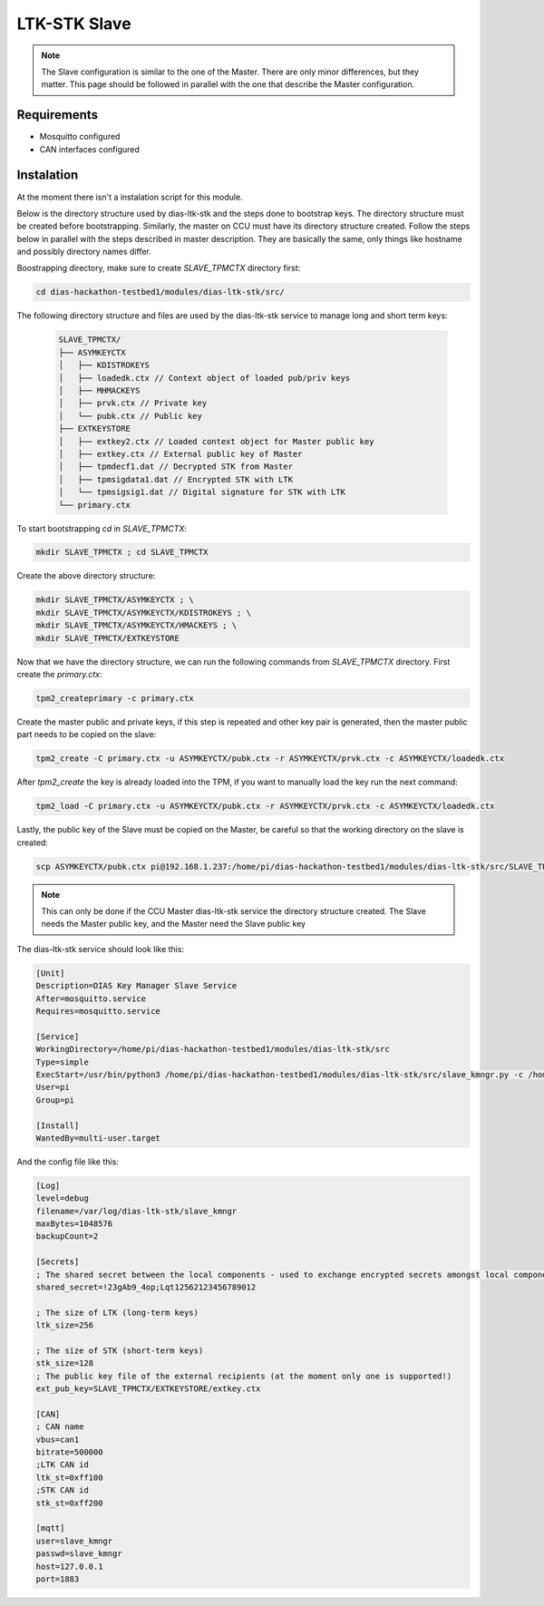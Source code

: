 LTK-STK Slave
=============

.. note::
    The Slave configuration is similar to the one of the Master. There are only minor differences, but they       matter. This page should be followed in parallel with the one that describe the Master configuration.
   
Requirements
------------

* Mosquitto configured
* CAN interfaces configured

Instalation
-----------

At the moment there isn't a instalation script for this module.


Below is the directory structure used by dias-ltk-stk and the steps done to bootstrap keys. The directory structure must be created before bootstrapping. Similarly, the master on CCU must have its directory structure created. Follow the steps below in parallel with the steps described in master description. They are basically the same, only things like hostname and possibly directory names differ.

Boostrapping directory, make sure to create *SLAVE_TPMCTX* directory first:

.. code-block:: bash

    cd dias-hackathon-testbed1/modules/dias-ltk-stk/src/
    
The following directory structure and files are used by the dias-ltk-stk service to manage long and short term keys:
 
 .. code-block:: bash
 
    SLAVE_TPMCTX/
    ├── ASYMKEYCTX
    │   ├── KDISTROKEYS
    │   ├── loadedk.ctx // Context object of loaded pub/priv keys
    │   ├── MHMACKEYS
    │   ├── prvk.ctx // Private key
    │   └── pubk.ctx // Public key 
    ├── EXTKEYSTORE
    │   ├── extkey2.ctx // Loaded context object for Master public key
    │   ├── extkey.ctx // External public key of Master
    │   ├── tpmdecf1.dat // Decrypted STK from Master
    │   ├── tpmsigdata1.dat // Encrypted STK with LTK
    │   └── tpmsigsig1.dat // Digital signature for STK with LTK
    └── primary.ctx

To start bootstrapping *cd* in *SLAVE_TPMCTX*:

.. code-block:: bash
 
    mkdir SLAVE_TPMCTX ; cd SLAVE_TPMCTX
    
Create the above directory structure:

.. code-block:: bash

    mkdir SLAVE_TPMCTX/ASYMKEYCTX ; \
    mkdir SLAVE_TPMCTX/ASYMKEYCTX/KDISTROKEYS ; \
    mkdir SLAVE_TPMCTX/ASYMKEYCTX/HMACKEYS ; \
    mkdir SLAVE_TPMCTX/EXTKEYSTORE
    
Now that we have the directory structure, we can run the following commands from *SLAVE_TPMCTX* directory. First create the *primary.ctx*:

.. code-block:: bash
 
    tpm2_createprimary -c primary.ctx 
    
Create the master public and private keys, if this step is repeated and other key pair is generated, then the master public part needs to be copied on the slave:

.. code-block:: bash
 
    tpm2_create -C primary.ctx -u ASYMKEYCTX/pubk.ctx -r ASYMKEYCTX/prvk.ctx -c ASYMKEYCTX/loadedk.ctx
    

After *tpm2_create* the key is already loaded into the TPM, if you want to manually load the key run the next command:

.. code-block:: bash
 
    tpm2_load -C primary.ctx -u ASYMKEYCTX/pubk.ctx -r ASYMKEYCTX/prvk.ctx -c ASYMKEYCTX/loadedk.ctx


Lastly, the public key of the Slave must be copied on the Master, be careful so that the working directory on the slave is created:
 
.. code-block:: bash
 
      scp ASYMKEYCTX/pubk.ctx pi@192.168.1.237:/home/pi/dias-hackathon-testbed1/modules/dias-ltk-stk/src/SLAVE_TPMCTX/EXTKEYSTORE/extkey.ctx
   
.. note::
    This can only be done if the CCU Master dias-ltk-stk service the directory structure created. The Slave       needs the Master public key, and the Master need the Slave public key
      
The dias-ltk-stk service should look like this:

.. code-block:: bash

    [Unit]
    Description=DIAS Key Manager Slave Service
    After=mosquitto.service
    Requires=mosquitto.service

    [Service]
    WorkingDirectory=/home/pi/dias-hackathon-testbed1/modules/dias-ltk-stk/src
    Type=simple
    ExecStart=/usr/bin/python3 /home/pi/dias-hackathon-testbed1/modules/dias-ltk-stk/src/slave_kmngr.py -c /home/pi/dias-hackathon-testbed1/modules/dias-ltk-stk/src/config/slave_kmngr.ini
    User=pi
    Group=pi

    [Install]
    WantedBy=multi-user.target


And the config file like this:

.. code-block:: bash

    [Log]
    level=debug
    filename=/var/log/dias-ltk-stk/slave_kmngr
    maxBytes=1048576
    backupCount=2 

    [Secrets]
    ; The shared secret between the local components - used to exchange encrypted secrets amongst local components
    shared_secret=!23gAb9_4op;Lqt12562123456789012

    ; The size of LTK (long-term keys)
    ltk_size=256

    ; The size of STK (short-term keys)
    stk_size=128
    ; The public key file of the external recipients (at the moment only one is supported!)
    ext_pub_key=SLAVE_TPMCTX/EXTKEYSTORE/extkey.ctx

    [CAN]
    ; CAN name
    vbus=can1
    bitrate=500000
    ;LTK CAN id
    ltk_st=0xff100
    ;STK CAN id
    stk_st=0xff200

    [mqtt]
    user=slave_kmngr
    passwd=slave_kmngr
    host=127.0.0.1
    port=1883
